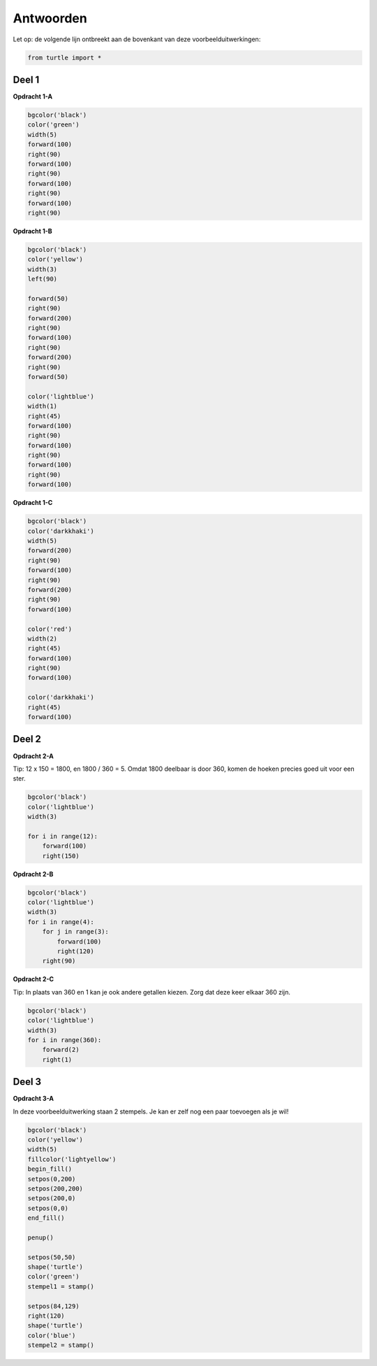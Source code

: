 Antwoorden
==================
Let op: de volgende lijn ontbreekt aan de bovenkant van deze voorbeelduitwerkingen:

.. code:: python

    from turtle import *

Deel 1
-------------------
**Opdracht 1-A**

.. code:: python

    bgcolor('black')
    color('green')
    width(5)
    forward(100)
    right(90)
    forward(100)
    right(90)
    forward(100)
    right(90)
    forward(100)
    right(90)
    
**Opdracht 1-B**

.. code:: python

    bgcolor('black')
    color('yellow')
    width(3)
    left(90)
    
    forward(50)
    right(90)
    forward(200)
    right(90)
    forward(100)
    right(90)
    forward(200)
    right(90)
    forward(50)
    
    color('lightblue')
    width(1)
    right(45)
    forward(100)
    right(90)
    forward(100)
    right(90)
    forward(100)
    right(90)
    forward(100)
    
**Opdracht 1-C**

.. code:: python

    bgcolor('black')
    color('darkkhaki')
    width(5)
    forward(200)
    right(90)
    forward(100)
    right(90)
    forward(200)
    right(90)
    forward(100)
    
    color('red')
    width(2)
    right(45)
    forward(100)
    right(90)
    forward(100)
    
    color('darkkhaki')
    right(45)
    forward(100)
    
Deel 2
-------------------
**Opdracht 2-A**

Tip: 12 x 150 = 1800, en 1800 / 360 = 5. 
Omdat 1800 deelbaar is door 360, komen de hoeken precies goed uit voor een ster.

.. code:: python

    bgcolor('black')
    color('lightblue')
    width(3)
    
    for i in range(12):
        forward(100)
        right(150)
        
**Opdracht 2-B**

.. code:: python

    bgcolor('black')
    color('lightblue')
    width(3)
    for i in range(4):
        for j in range(3):
            forward(100)
            right(120)
        right(90)
        
**Opdracht 2-C**

Tip: In plaats van 360 en 1 kan je ook andere getallen kiezen.
Zorg dat deze keer elkaar 360 zijn.

.. code:: python

    bgcolor('black')
    color('lightblue')
    width(3)
    for i in range(360):
        forward(2)
        right(1)
        
Deel 3
-------------------
**Opdracht 3-A**

In deze voorbeelduitwerking staan 2 stempels.
Je kan er zelf nog een paar toevoegen als je wil!

.. code:: python

    bgcolor('black')
    color('yellow')
    width(5)
    fillcolor('lightyellow')
    begin_fill()
    setpos(0,200)
    setpos(200,200)
    setpos(200,0)
    setpos(0,0)
    end_fill()
    
    penup()

    setpos(50,50)
    shape('turtle')
    color('green')
    stempel1 = stamp()
    
    setpos(84,129)
    right(120)
    shape('turtle')
    color('blue')
    stempel2 = stamp()
